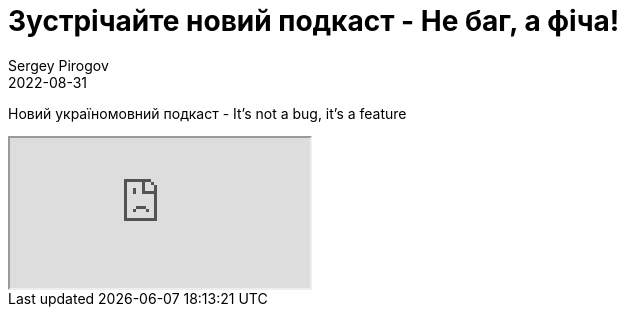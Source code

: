 = Зустрічайте новий подкаст - Не баг, а фіча!
Sergey Pirogov
2022-08-31
:jbake-type: post
:jbake-tags: Подкаст, Youtube
:jbake-summary: Анонс подкасту
:jbake-status: published

Новий україномовний подкаст - It's not a bug, it's a feature
++++
<div class="embed-responsive embed-responsive-16by9">
  <iframe class="embed-responsive-item" src="https://www.youtube.com/embed/tl0wpM0fyrQ" allowfullscreen></iframe>
</div>
++++